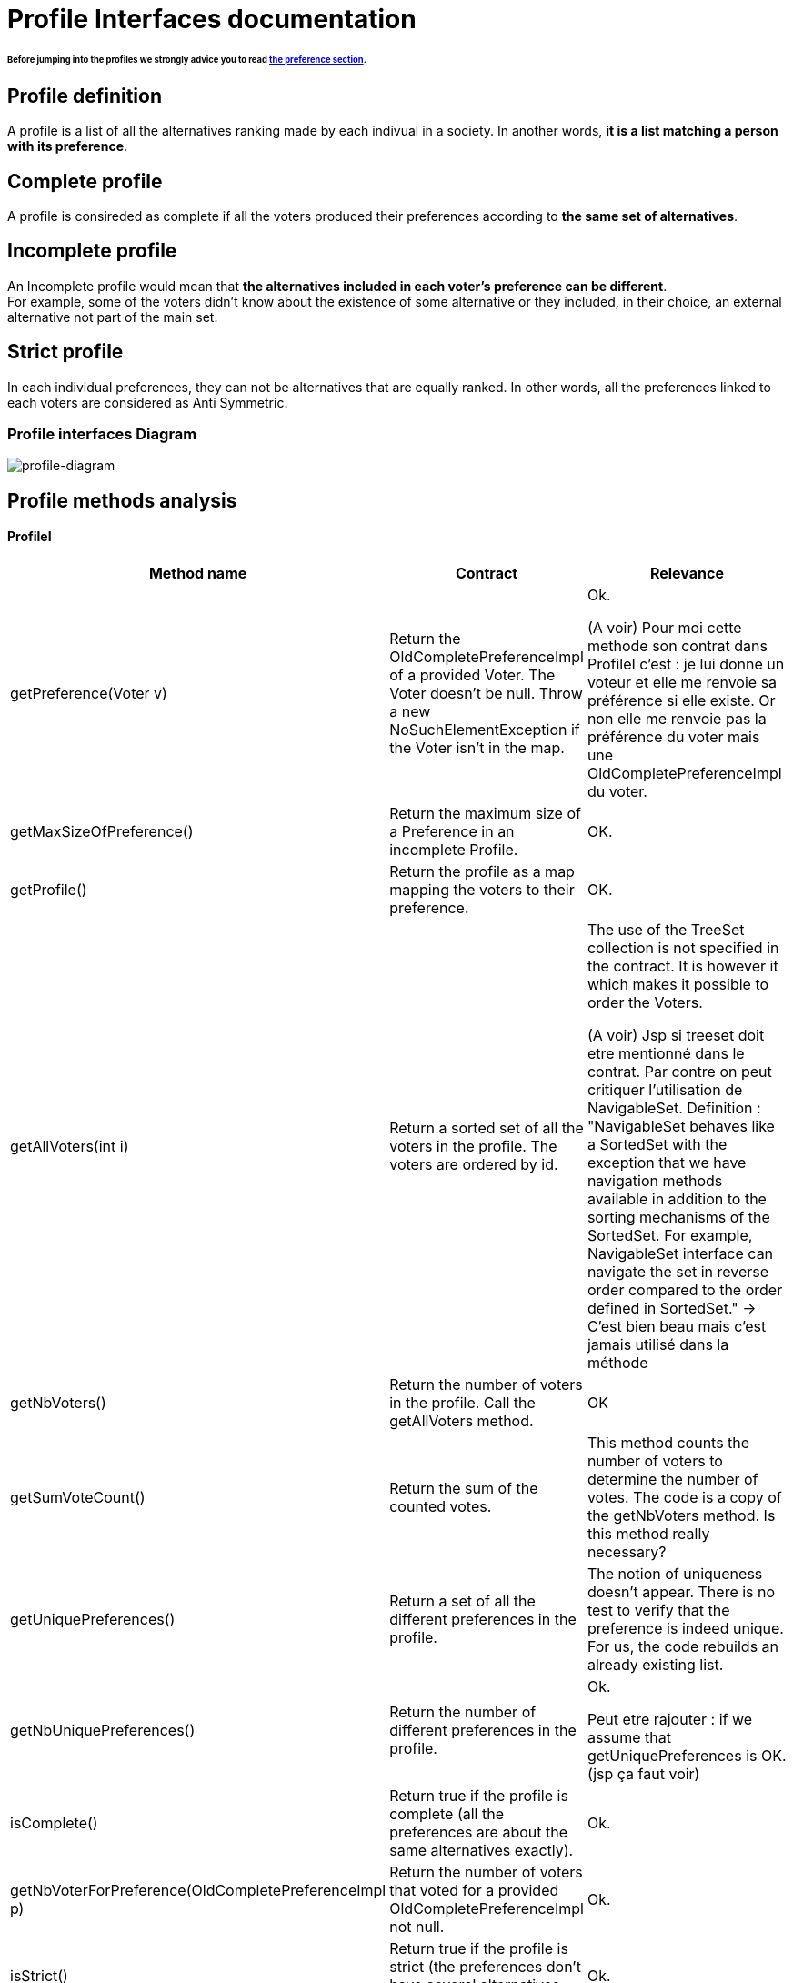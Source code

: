 = Profile Interfaces documentation

====== Before jumping into the profiles we strongly advice you to read link:preferenceInterfaces.adoc[the preference section].

== Profile definition +
A profile is a list of all the alternatives ranking made by each indivual in a society. In another words, *it is a list matching a person with its preference*. 

== Complete profile +
A profile is consireded as complete if all the voters produced their preferences according to *the same set of alternatives*. 

== Incomplete profile +
An Incomplete profile would mean that *the alternatives included in each voter's preference can be different*. +
For example, some of the voters didn't know about the existence of some alternative or they included, in their choice, an external alternative not part of the main set. 


== Strict profile + 
In each individual preferences, they can not be alternatives that are equally ranked. In other words, all the preferences linked to each voters are considered as Anti Symmetric.



=== Profile interfaces Diagram

image:./assets/profile-diagram.png[profile-diagram]



== Profile methods analysis +

==== *ProfileI*

[cols="1,1,2", options="header"] 
|===
|Method name
|Contract
|Relevance

|getPreference(Voter v)
| Return the OldCompletePreferenceImpl of a provided Voter. The Voter doesn't be null. Throw a new NoSuchElementException if the Voter isn't in the map. 
| Ok.

(A voir) Pour moi cette methode son contrat dans ProfileI c'est : je lui donne un voteur et elle me renvoie sa préférence si elle existe.  Or non elle me renvoie pas la préférence du voter mais une OldCompletePreferenceImpl du voter.

|getMaxSizeOfPreference()
| Return the maximum size of a Preference in an incomplete Profile.
| OK.

|getProfile()
| Return the profile as a map mapping the voters to their preference.
| OK.

|getAllVoters(int i)
| Return a sorted set of all the voters in the profile. The voters are ordered by id.
| The use of the TreeSet collection is not specified in the contract. It is however it which makes it possible to order the Voters.

(A voir) Jsp si treeset doit etre mentionné dans le contrat. Par contre on peut critiquer l'utilisation de NavigableSet. Definition : "NavigableSet behaves like a SortedSet with the exception that we have navigation methods available in addition to the sorting mechanisms of the SortedSet. For example, NavigableSet interface can navigate the set in reverse order compared to the order defined in SortedSet." -> C'est bien beau mais c'est jamais utilisé dans la méthode

|getNbVoters()
| Return the number of voters in the profile. Call the getAllVoters method.
| OK

|getSumVoteCount()
| Return the sum of the counted votes. 
| This method counts the number of voters to determine the number of votes. The code is a copy of the getNbVoters method. Is this method really necessary?

|getUniquePreferences()
| Return a set of all the different preferences in the profile.
| The notion of uniqueness doesn't appear. There is no test to verify that the preference is indeed unique. For us, the code rebuilds an already existing list.

|getNbUniquePreferences()
| Return the number of different preferences in the profile. 
| Ok. 

Peut etre rajouter : if we assume that getUniquePreferences is OK. (jsp ça faut voir)

|isComplete()
| Return true if the profile is complete (all the preferences are about the same alternatives exactly).
| Ok.

|getNbVoterForPreference(OldCompletePreferenceImpl p)
| Return the number of voters that voted for a provided OldCompletePreferenceImpl not null.
| Ok.

|isStrict()
| Return true if the profile is strict (the preferences don't have several alternatives that have the same rank).
| Ok.


|equals(Object o)
| Return true if both objects implement ProfileI, contain all the same voters and each voter has the same preference in the callingprofile and in the profile given as parameter.
| Ok.

|restrictProfile()
| Return the stricter profile possible.
| For us the code doesn't match with the contract. This method should return a profile who has as many preferences as possible that are antysimetric. For us, a restriction (the name of the method) is modifing an existing thing to match with new constraints. We don't see the notion of modification in the code but only the notion of creation.

|getNbAlternatives
| Return the number of alternatives in the profile.
| Ok.

|getAlternatives
| Return a set of all the alternatives in the profile.
| Ok.

|getFormat
| Return the format of the Profile when restricted.
| Ok. It might be a good idea to modify the returns because "toi", "soi", "toc", "soc" are not very clear terms.



|===


==== *StrictProfileI*

[cols="1,1,2", options="header"] 
|===
|Method name
|Contract
|Relevance

|getPreference(Voter v) 

[red]#c'est override de ProfileI jsp si faut le dire ou pas#
| Return the AntiSymmetric preference of a provided voter.
|The current contract doesn't mention the fact that the returned preference is not solely AntiSymmetric but Complete as well.

|isStrict() 

[red]#c'est override de ProfileI jsp si faut le dire ou pas#
| Return that the profile is strict.
|Ok. 

|getIthAlternativesAsStrings(int i)
| Return a list of all the alternatives (as string) at a certain position in all the voters preferences. (example : the third alternative of every voters preference). +
An empty string in the list means that the voter doesn't have an alternative at this position in his preference.
| Ok. 

|getIthAlternativesOfUniquePrefAsString(int i)
| Return a list of all the alternatives (as string) at a certain position in all the unique preferences. An empty string in the list means that the voter doesn't have an alternative at this position in his unique preference.
| Ok. If we assume that the preferences used to process the list are really unique.


|writeToSOI(OutputStream output)

A continuer

| Write the SOI document in the given output parameter. 
Throws IOException if it fails to do so.
| Ok. The name "destination" would better for the parameter.



|===


